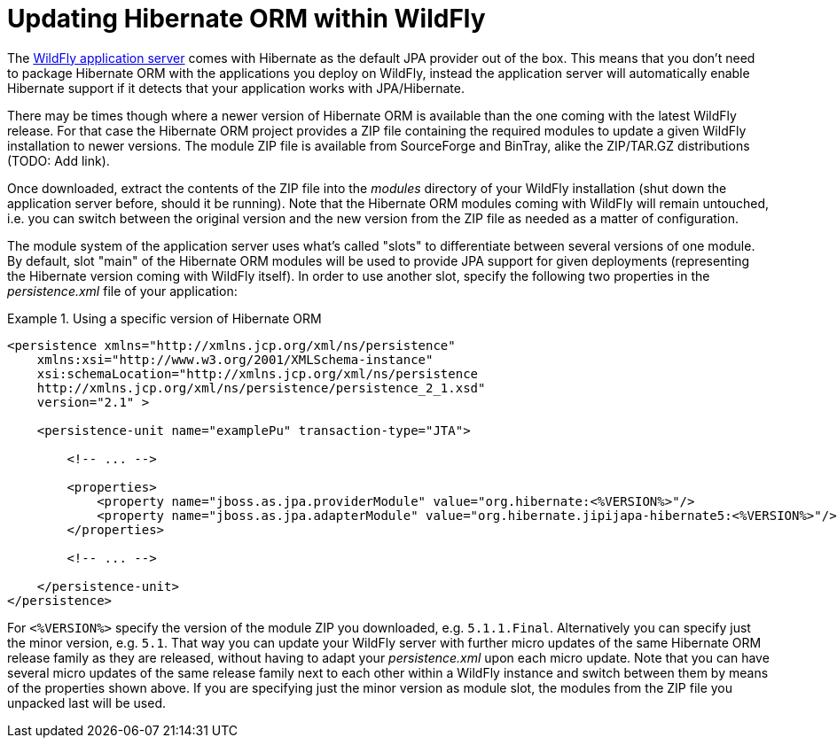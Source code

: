 = Updating Hibernate ORM within WildFly

The http://wildfly.org/[WildFly application server] comes with Hibernate as the default JPA provider out of the box.
This means that you don't need to package Hibernate ORM with the applications you deploy on WildFly,
instead the application server will automatically enable Hibernate support if it detects that your application works with JPA/Hibernate.

There may be times though where a newer version of Hibernate ORM is available than the one coming with the latest WildFly release.
For that case the Hibernate ORM project provides a ZIP file containing the required modules to update a given WildFly installation to newer versions.
The module ZIP file is available from SourceForge and BinTray, alike the ZIP/TAR.GZ distributions (TODO: Add link).

Once downloaded, extract the contents of the ZIP file into the _modules_ directory of your WildFly installation
(shut down the application server before, should it be running).
Note that the Hibernate ORM modules coming with WildFly will remain untouched,
i.e. you can switch between the original version and the new version from the ZIP file as needed as a matter of configuration.

The module system of the application server uses what's called "slots" to differentiate between several versions of one module.
By default, slot "main" of the Hibernate ORM modules will be used to provide JPA support for given deployments (representing the Hibernate version coming with WildFly itself).
In order to use another slot, specify the following two properties in the _persistence.xml_ file of your application:

[[wildfly-using-custom-hibernate-orm-version]]
.Using a specific version of Hibernate ORM
====
[source, XML]
----
<persistence xmlns="http://xmlns.jcp.org/xml/ns/persistence"
    xmlns:xsi="http://www.w3.org/2001/XMLSchema-instance"
    xsi:schemaLocation="http://xmlns.jcp.org/xml/ns/persistence
    http://xmlns.jcp.org/xml/ns/persistence/persistence_2_1.xsd"
    version="2.1" >

    <persistence-unit name="examplePu" transaction-type="JTA">

        <!-- ... -->

        <properties>
            <property name="jboss.as.jpa.providerModule" value="org.hibernate:<%VERSION%>"/>
            <property name="jboss.as.jpa.adapterModule" value="org.hibernate.jipijapa-hibernate5:<%VERSION%>"/>
        </properties>

        <!-- ... -->

    </persistence-unit>
</persistence>
----
====

For `<%VERSION%>` specify the version of the module ZIP you downloaded, e.g. `5.1.1.Final`.
Alternatively you can specify just the minor version, e.g. `5.1`.
That way you can update your WildFly server with further micro updates of the same Hibernate ORM release family as they are released,
without having to adapt your _persistence.xml_ upon each micro update.
Note that you can have several micro updates of the same release family next to each other within a WildFly instance
and switch between them by means of the properties shown above.
If you are specifying just the minor version as module slot, the modules from the ZIP file you unpacked last will be used.
